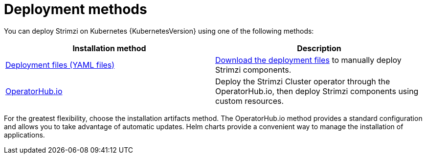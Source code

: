 // This downstream module is included in:
//
// deploying.adoc (downstream)

[id="con-strimzi-installation-methods_{context}"]
= Deployment methods

[role="_abstract"]
You can deploy Strimzi on Kubernetes {KubernetesVersion} using one of the following methods:

[cols="2*",options="header"]
|===

|Installation method
|Description

|xref:deploy-tasks_str[Deployment files (YAML files)]
a|xref:downloads-{context}[Download the deployment files] to manually deploy Strimzi components.

|xref:deploying-strimzi-from-operator-hub-str[OperatorHub.io]
|Deploy the Strimzi Cluster operator through the OperatorHub.io, then deploy Strimzi components using custom resources.

ifdef::Section[]
|xref:deploying-cluster-operator-helm-chart-str[Helm chart]
|Use a Helm chart to deploy the Cluster Operator, then deploy Strimzi components using custom resources.
endif::Section[]

|===

For the greatest flexibility, choose the installation artifacts method.
The OperatorHub.io method provides a standard configuration and allows you to take advantage of automatic updates.
Helm charts provide a convenient way to manage the installation of applications.
